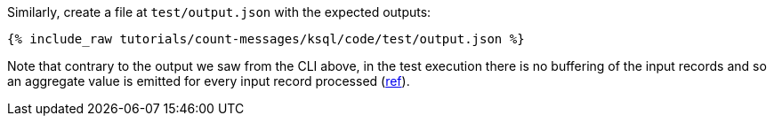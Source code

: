 Similarly, create a file at `test/output.json` with the expected outputs:

+++++
<pre class="snippet"><code class="json">{% include_raw tutorials/count-messages/ksql/code/test/output.json %}</code></pre>
+++++

Note that contrary to the output we saw from the CLI above, in the test execution there is no buffering of the input records and so an aggregate value is emitted for every input record processed (https://docs.ksqldb.io/en/latest/developer-guide/test-and-debug/ksqldb-testing-tool/#input-consumption[ref]). 